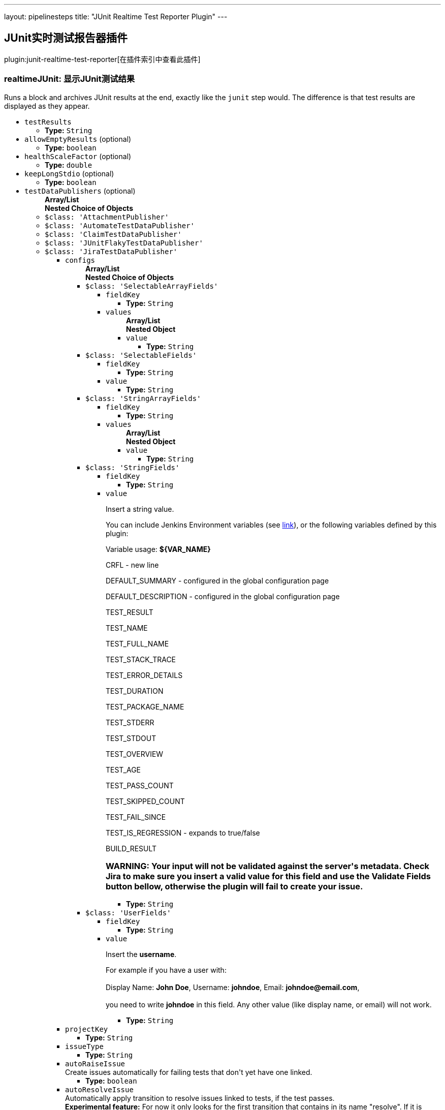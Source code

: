 ---
layout: pipelinesteps
title: "JUnit Realtime Test Reporter Plugin"
---

:notitle:
:description:
:author:
:email: jenkinsci-users@googlegroups.com
:sectanchors:
:toc: left

== JUnit实时测试报告器插件

plugin:junit-realtime-test-reporter[在插件索引中查看此插件]

=== +realtimeJUnit+: 显示JUnit测试结果
++++
<div><div>
  Runs a block and archives JUnit results at the end, exactly like the 
 <code>junit</code> step would. The difference is that test results are displayed as they appear. 
</div></div>
<ul><li><code>testResults</code>
<ul><li><b>Type:</b> <code>String</code></li></ul></li>
<li><code>allowEmptyResults</code> (optional)
<ul><li><b>Type:</b> <code>boolean</code></li></ul></li>
<li><code>healthScaleFactor</code> (optional)
<ul><li><b>Type:</b> <code>double</code></li></ul></li>
<li><code>keepLongStdio</code> (optional)
<ul><li><b>Type:</b> <code>boolean</code></li></ul></li>
<li><code>testDataPublishers</code> (optional)
<ul><b>Array/List</b><br/>
<b>Nested Choice of Objects</b>
<li><code>$class: 'AttachmentPublisher'</code></li>
<ul></ul><li><code>$class: 'AutomateTestDataPublisher'</code></li>
<ul></ul><li><code>$class: 'ClaimTestDataPublisher'</code></li>
<ul></ul><li><code>$class: 'JUnitFlakyTestDataPublisher'</code></li>
<ul></ul><li><code>$class: 'JiraTestDataPublisher'</code></li>
<ul><li><code>configs</code>
<ul><b>Array/List</b><br/>
<b>Nested Choice of Objects</b>
<li><code>$class: 'SelectableArrayFields'</code></li>
<ul><li><code>fieldKey</code>
<ul><li><b>Type:</b> <code>String</code></li></ul></li>
<li><code>values</code>
<ul><b>Array/List</b><br/>
<b>Nested Object</b>
<li><code>value</code>
<ul><li><b>Type:</b> <code>String</code></li></ul></li>
</ul></li>
</ul><li><code>$class: 'SelectableFields'</code></li>
<ul><li><code>fieldKey</code>
<ul><li><b>Type:</b> <code>String</code></li></ul></li>
<li><code>value</code>
<ul><li><b>Type:</b> <code>String</code></li></ul></li>
</ul><li><code>$class: 'StringArrayFields'</code></li>
<ul><li><code>fieldKey</code>
<ul><li><b>Type:</b> <code>String</code></li></ul></li>
<li><code>values</code>
<ul><b>Array/List</b><br/>
<b>Nested Object</b>
<li><code>value</code>
<ul><li><b>Type:</b> <code>String</code></li></ul></li>
</ul></li>
</ul><li><code>$class: 'StringFields'</code></li>
<ul><li><code>fieldKey</code>
<ul><li><b>Type:</b> <code>String</code></li></ul></li>
<li><code>value</code>
<div><div> 
 <p>Insert a string value.</p> 
 <p>You can include Jenkins Environment variables (see <a href="https://wiki.jenkins-ci.org/display/JENKINS/Building+a+software+project" rel="nofollow">link</a>), or the following variables defined by this plugin: </p> 
 <p></p>Variable usage: 
 <b>${VAR_NAME}</b>
 <p></p> 
 <p>CRFL - new line</p> 
 <p>DEFAULT_SUMMARY - configured in the global configuration page</p> 
 <p>DEFAULT_DESCRIPTION - configured in the global configuration page</p> 
 <p>TEST_RESULT</p> 
 <p>TEST_NAME</p> 
 <p>TEST_FULL_NAME</p> 
 <p>TEST_STACK_TRACE</p> 
 <p>TEST_ERROR_DETAILS</p> 
 <p>TEST_DURATION</p> 
 <p>TEST_PACKAGE_NAME</p> 
 <p>TEST_STDERR</p> 
 <p>TEST_STDOUT</p> 
 <p>TEST_OVERVIEW</p> 
 <p>TEST_AGE</p> 
 <p>TEST_PASS_COUNT</p> 
 <p>TEST_SKIPPED_COUNT</p> 
 <p>TEST_FAIL_SINCE</p> 
 <p>TEST_IS_REGRESSION - expands to true/false</p> 
 <p>BUILD_RESULT</p> 
 <h3>WARNING: Your input will not be validated against the server's metadata. Check Jira to make sure you insert a valid value for this field and use the Validate Fields button bellow, otherwise the plugin will fail to create your issue.</h3> 
</div></div>

<ul><li><b>Type:</b> <code>String</code></li></ul></li>
</ul><li><code>$class: 'UserFields'</code></li>
<ul><li><code>fieldKey</code>
<ul><li><b>Type:</b> <code>String</code></li></ul></li>
<li><code>value</code>
<div><div> 
 <p>Insert the <b>username</b>.</p> 
 <p>For example if you have a user with: <br><br>Display Name: <b>John Doe</b>, Username: <b>johndoe</b>, Email: <b>johndoe@email.com</b>,<br><br> you need to write <b>johndoe</b> in this field. Any other value (like display name, or email) will not work.</p> 
</div></div>

<ul><li><b>Type:</b> <code>String</code></li></ul></li>
</ul></ul></li>
<li><code>projectKey</code>
<ul><li><b>Type:</b> <code>String</code></li></ul></li>
<li><code>issueType</code>
<ul><li><b>Type:</b> <code>String</code></li></ul></li>
<li><code>autoRaiseIssue</code>
<div><div>
  Create issues automatically for failing tests that don't yet have one linked. 
</div></div>

<ul><li><b>Type:</b> <code>boolean</code></li></ul></li>
<li><code>autoResolveIssue</code>
<div><div>
  Automatically apply transition to resolve issues linked to tests, if the test passes.
 <br> 
 <b>Experimental feature:</b> For now it only looks for the first transition that contains in its name "resolve". If it is found, it will be applied, if not, the status of the issue will not change. In future releases this will be parametrized. 
</div></div>

<ul><li><b>Type:</b> <code>boolean</code></li></ul></li>
<li><code>autoUnlinkIssue</code>
<ul><li><b>Type:</b> <code>boolean</code></li></ul></li>
</ul><li><code>$class: 'JunitResultPublisher'</code></li>
<div><div>
  If checked, each JUnit test result XML file will be examined to see if it represents a SOASTA CloudTest composition. For applicable tests, a hyperlink to the SOASTA CloudTest dashboard will be inserted into the test report. 
</div></div>
<ul><li><code>urlOverride</code>
<div><div>
  Specify the CloudTest URL to use when creating hyperlinks to CloudTest dashboards. Normally, this can be left blank, and the URL will be extracted from the test result file. 
</div></div>

<ul><li><b>Type:</b> <code>String</code></li></ul></li>
</ul><li><code>$class: 'PerfSigTestDataPublisher'</code></li>
<ul><li><code>dynatraceProfile</code>
<ul><li><b>Type:</b> <code>String</code></li></ul></li>
</ul><li><code>$class: 'SahaginTestDataPublishser'</code></li>
<ul></ul><li><code>$class: 'SauceOnDemandReportPublisher'</code></li>
<div><div>
  Show embedded Sauce OnDemand reports, including video and logs. Your test should use 
 <a href="http://selenium-client-factory.infradna.com/" rel="nofollow">Selenium client factory</a> (at least 
 <a href="http://maven.jenkins-ci.org/content/repositories/releases/com/saucelabs/selenium/selenium-client-factory/1.3/" rel="nofollow">version 1.3</a> to match test cases to individual Sauce OnDemand jobs). 
</div></div>
<ul><li><code>jobVisibility</code> (optional)
<div>Set your test results visibility permissions. The 
<a href="https://wiki.saucelabs.com/display/DOCS/Sharing+the+Results+of+Sauce+Labs+Tests" rel="nofollow">Sauce Documentation</a> has all the various levels described in detail.</div>

<ul><li><b>Type:</b> <code>String</code></li></ul></li>
</ul><li><code>$class: 'StabilityTestDataPublisher'</code></li>
<ul></ul><li><code>$class: 'TestReporter'</code></li>
<ul></ul></ul></li>
</ul>


++++
